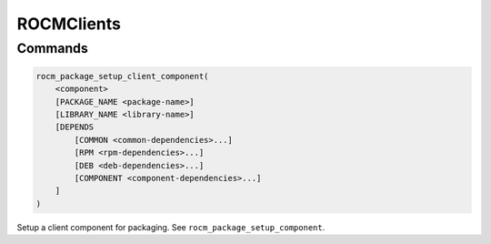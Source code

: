 .. meta::
  :description: ROCm CMake
  :keywords: ROCm, Cmake, library, api, AMD

.. _rocmclients:

****************************************************
ROCMClients
****************************************************

Commands
--------

.. cmake:command:: rocm_package_setup_client_component

.. code-block:: cmake

    rocm_package_setup_client_component(
        <component>
        [PACKAGE_NAME <package-name>]
        [LIBRARY_NAME <library-name>]
        [DEPENDS
            [COMMON <common-dependencies>...]
            [RPM <rpm-dependencies>...]
            [DEB <deb-dependencies>...]
            [COMPONENT <component-dependencies>...]
        ]
    )

Setup a client component for packaging. See ``rocm_package_setup_component``.
